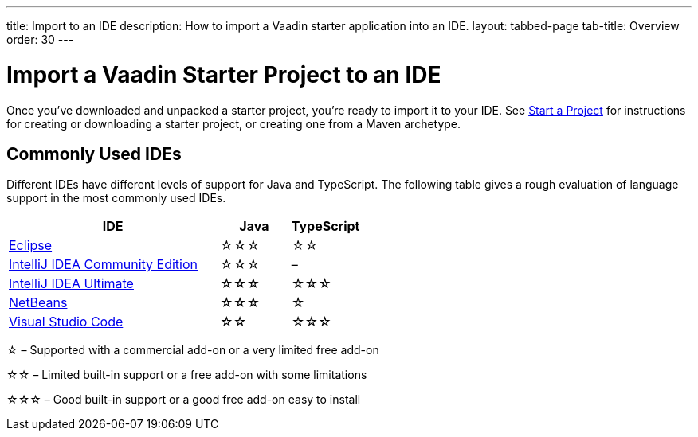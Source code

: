 ---
title: Import to an IDE
description: How to import a Vaadin starter application into an IDE.
layout: tabbed-page
tab-title: Overview
order: 30
---


= Import a Vaadin Starter Project to an IDE

Once you've downloaded and unpacked a starter project, you're ready to import it to your IDE. See <</getting-started/project#, Start a Project>> for instructions for creating or downloading a starter project, or creating one from a Maven archetype.


== Commonly Used IDEs

Different IDEs have different levels of support for Java and TypeScript. The following table gives a rough evaluation of language support in the most commonly used IDEs.

[%header, cols="3,1,1"]
|====
| IDE | Java  | TypeScript
| <<eclipse#,Eclipse>> | &star;&star;&star; | &star;&star;
| <<intellij#,IntelliJ IDEA Community Edition>>| &star;&star;&star; | –
| <<intellij#,IntelliJ IDEA Ultimate>>| &star;&star;&star; | &star;&star;&star;
| <<netbeans#,NetBeans>> | &star;&star;&star; | &star;
| <<vscode#,Visual Studio Code>> | &star;&star; | &star;&star;&star;
|====
&star; &ndash; Supported with a commercial add-on or a very limited free add-on

&star;&star; &ndash; Limited built-in support or a free add-on with some limitations

&star;&star;&star; &ndash; Good built-in support or a good free add-on easy to install
